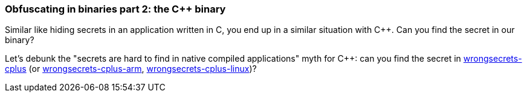 === Obfuscating in binaries part 2: the C++ binary

Similar like hiding secrets in an application written in C, you end up in a similar situation with C++. Can you find the secret in our binary?

Let's debunk the "secrets are hard to find in native compiled applications" myth for C++: can you find the secret in https://github.com/commjoen/wrongsecrets/tree/master/src/main/resources/executables/wrongsecrets-cplus[wrongsecrets-cplus] (or https://github.com/commjoen/wrongsecrets/tree/master/src/main/resources/executables/wrongsecrets-cplus-arm[wrongsecrets-cplus-arm], https://github.com/commjoen/wrongsecrets/tree/master/src/main/resources/executables/wrongsecrets-cplus-linux[wrongsecrets-cplus-linux])?
